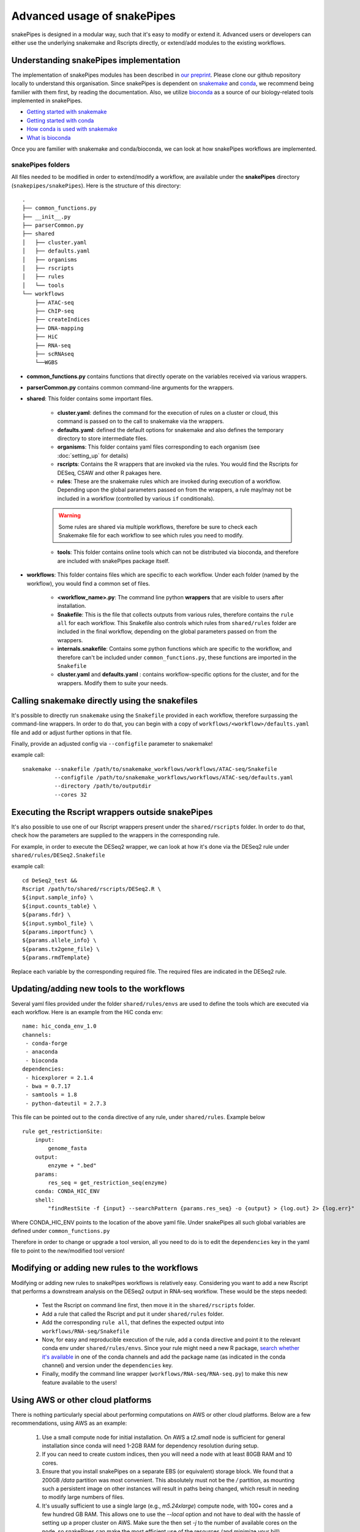 Advanced usage of snakePipes
============================

snakePipes is designed in a modular way, such that it's easy to modify or extend it. Advanced users or developers can either use the underlying snakemake and Rscripts directly, or extend/add modules to the existing workflows.

Understanding snakePipes implementation
----------------------------------------

The implementation of snakePipes modules has been described in `our preprint <https://www.biorxiv.org/content/early/2018/09/18/407312>`__. Please clone our github repository locally to understand this organisation. Since snakePipes is dependent on `snakemake <https://snakemake.readthedocs.io/en/stable/>`__ and `conda <https://conda.io>`__, we recommend being familier with them first, by reading the documentation. Also, we utilize `bioconda <https://www.nature.com/articles/s41592-018-0046-7>`__ as a source of our biology-related tools implemented in snakePipes.

* `Getting started with snakemake <https://slides.com/johanneskoester/snakemake-short#/>`__
* `Getting started with conda <https://conda.io/docs/user-guide/overview.html>`__
* `How conda is used with snakemake <https://snakemake.readthedocs.io/en/stable/snakefiles/deployment.html>`__
* `What is bioconda <https://bioconda.github.io/>`__

Once you are familier with snakemake and conda/bioconda, we can look at how snakePipes workflows are implemented.

snakePipes folders
~~~~~~~~~~~~~~~~~~~~~~~~~~

All files needed to be modified in order to extend/modify a workflow, are available under the **snakePipes** directory (``snakepipes/snakePipes``). Here is the structure of this directory::

    .
    ├── common_functions.py
    ├── __init__.py
    ├── parserCommon.py
    ├── shared
    │   ├── cluster.yaml
    │   ├── defaults.yaml
    │   ├── organisms
    │   ├── rscripts
    │   ├── rules
    │   └── tools
    └── workflows
        ├── ATAC-seq
        ├── ChIP-seq
        ├── createIndices
        ├── DNA-mapping
        ├── HiC
        ├── RNA-seq
        ├── scRNAseq
        └──WGBS

* **common_functions.py** contains functions that directly operate on the variables received via various wrappers.
* **parserCommon.py** contains common command-line arguments for the wrappers.


* **shared**: This folder contains some important files.

    * **cluster.yaml**: defines the command for the execution of rules on a cluster or cloud, this command is passed on to the call to snakemake via the wrappers.

    * **defaults.yaml**: defined the default options for snakemake and also defines the temporary directory to store intermediate files.

    * **organisms**: This folder contains yaml files corresponding to each organism (see :doc:`setting_up` for details)

    * **rscripts**: Contains the R wrappers that are invoked via the rules. You would find the Rscripts for DESeq, CSAW and other R pakages here.

    * **rules**: These are the snakemake rules which are invoked during execution of a workflow. Depending upon the global parameters passed on from the wrappers, a rule may/may not be included in a workflow (controlled by various ``if`` conditionals).

    .. warning:: Some rules are shared via multiple workflows, therefore be sure to check each Snakemake file for each workflow to see which rules you need to modify.

    * **tools**: This folder contains online tools which can not be distributed via bioconda, and therefore are included with snakePipes package itself.

* **workflows**: This folder contains files which are specific to each workflow. Under each folder (named by the workflow), you would find a common set of files.

    * **<workflow_name>.py**: The command line python **wrappers** that are visible to users after installation.

    * **Snakefile**: This is the file that collects outputs from various rules, therefore contains the ``rule all`` for each workflow. This Snakefile also controls which rules from ``shared/rules`` folder are included in the final workflow, depending on the global parameters passed on from the wrappers.

    * **internals.snakefile**: Contains some python functions which are specific to the workflow, and therefore can't be included under ``common_functions.py``, these functions are imported in the ``Snakefile``

    * **cluster.yaml** and **defaults.yaml** : contains workflow-specific options for the cluster, and for the wrappers. Modify them to suite your needs.


Calling snakemake directly using the snakefiles
------------------------------------------------

It's possible to directly run ``snakemake`` using the ``Snakefile`` provided in each workflow, therefore surpassing the command-line wrappers. In order to do that, you can begin with a copy of ``workflows/<workflow>/defaults.yaml`` file and add or adjust further options in that file.

Finally, provide an adjusted config via ``--configfile`` parameter to snakemake!

example call::

    snakemake --snakefile /path/to/snakemake_workflows/workflows/ATAC-seq/Snakefile
              --configfile /path/to/snakemake_workflows/workflows/ATAC-seq/defaults.yaml
              --directory /path/to/outputdir
              --cores 32


Executing the Rscript wrappers outside snakePipes
--------------------------------------------------

It's also possible to use one of our Rscript wrappers present under the ``shared/rscripts`` folder. In order to do that, check how the parameters are supplied to the wrappers in the corresponding rule.

For example, in order to execute the DESeq2 wrapper, we can look at how it's done via the DESeq2 rule under ``shared/rules/DESeq2.Snakefile``

example call::

    cd DeSeq2_test &&
    Rscript /path/to/shared/rscripts/DESeq2.R \
    ${input.sample_info} \
    ${input.counts_table} \
    ${params.fdr} \
    ${input.symbol_file} \
    ${params.importfunc} \
    ${params.allele_info} \
    ${params.tx2gene_file} \
    ${params.rmdTemplate}

Replace each variable by the corresponding required file. The required files are indicated in the DESeq2 rule.

Updating/adding new tools to the workflows
-----------------------------------------------

Several yaml files provided under the folder ``shared/rules/envs`` are used to define the tools which are executed via each workflow. Here is an example from the HiC conda env::

    name: hic_conda_env_1.0
    channels:
     - conda-forge
     - anaconda
     - bioconda
    dependencies:
     - hicexplorer = 2.1.4
     - bwa = 0.7.17
     - samtools = 1.8
     - python-dateutil = 2.7.3

This file can be pointed out to the ``conda`` directive of any rule, under ``shared/rules``. Example below ::

    rule get_restrictionSite:
        input:
            genome_fasta
        output:
            enzyme + ".bed"
        params:
            res_seq = get_restriction_seq(enzyme)
        conda: CONDA_HIC_ENV
        shell:
            "findRestSite -f {input} --searchPattern {params.res_seq} -o {output} > {log.out} 2> {log.err}"

Where CONDA_HIC_ENV points to the location of the above yaml file. Under snakePipes all such global variables are defined under ``common_functions.py``

Therefore in order to change or upgrade a tool version, all you need to do is to edit the ``dependencies`` key in the yaml file to point to the new/modified tool version!


Modifying or adding new rules to the workflows
------------------------------------------------

Modifying or adding new rules to snakePipes workflows is relatively easy. Considering you want to add a new Rscript that performs a downstream analysis on the DESeq2 output in RNA-seq workflow. These would be the steps needed:

    * Test the Rscript on command line first, then move it in the ``shared/rscripts`` folder.

    * Add a rule that called the Rscript and put it under ``shared/rules`` folder.

    * Add the corresponding ``rule all``, that defines the expected output into ``workflows/RNA-seq/Snakefile``

    * Now, for easy and reproducible execution of the rule, add a ``conda`` directive and point it to the relevant conda env under ``shared/rules/envs``. Since your rule might need a new R package, `search whether it's available <https://anaconda.org/search?q=knitr>`__ in one of the conda channels and add the package name (as indicated in the conda channel) and version under the ``dependencies`` key.

    * Finally, modify the command line wrapper (``workflows/RNA-seq/RNA-seq.py``) to make this new feature available to the users!


Using AWS or other cloud platforms
----------------------------------

There is nothing particularly special about performing computations on AWS or other cloud platforms. Below are a few recommendations, using AWS as an example:

 1. Use a small compute node for initial installation. On AWS a `t2.small` node is sufficient for general installation since conda will need 1-2GB RAM for dependency resolution during setup.
 2. If you can need to create custom indices, then you will need a node with at least 80GB RAM and 10 cores.
 3. Ensure that you install snakePipes on a separate EBS (or equivalent) storage block. We found that a 200GB `/data` partition was most convenient. This absolutely must not be the `/` partition, as mounting such a persistent image on other instances will result in paths being changed, which result in needing to modify large numbers of files.
 4. It's usually sufficient to use a single large (e.g., `m5.24xlarge`) compute node, with 100+ cores and a few hundred GB RAM. This allows one to use the `--local` option and not have to deal with the hassle of setting up a proper cluster on AWS. Make sure the then set `-j` to the number of available cores on the node, so snakePipes can make the most efficient use of the resources (and minimize your bill).

Below is an example of running the RNA-seq pipeline on AWS using the resources outlined above. Note that it's best to store your input/output data on a separate storage block, since its lifetime is likely to be shorter than that of the indices.

.. code:: bash

    # Using a t2.small
    sudo mkdir /data
    mount /dev/sdf1 /data # /dev/sdf1 is a persistent storage block!
    sudo chown ec2-user /data
    cd /data

    # get datasets
    mkdir indices
    wget https://zenodo.org/record/1475957/files/GRCm38_gencode_snakePipes.tgz?download=1
    mv GRC* indices/GRCm38.tgz
    cd indices
    tar xf GRCm38.tgz
    rm GRCm38.tgz
    cd ..
    mkdir data
    wget some_data_url
    mv snakePipes_files.tar data/
    cd data
    tar xf snakePipes_files.tar
    rm snakePipes_files.tar
    cd ..

    # Edit the yaml file under indices to point to /data/indices

    # Get conda
    wget https://repo.continuum.io/miniconda/Miniconda3-latest-Linux-x86_64.sh
    bash Miniconda3-latest-Linux-x86_64.sh -b -p conda
    export PATH=/data/conda/bin:$PATH
    conda config --set always_yes yes --set changeps1 no
    conda update -q conda
    conda create -n snakePipes -c mpi-ie -c conda-forge -c bioconda snakePipes
    source activate snakePipes
    rm Miniconda3-latest-Linux-x86_64.sh

    # setup snakePipes
    snakePipes createEnvs --only CONDA_SHARED_ENV CONDA_RNASEQ_ENV

    # Update defaults.yaml to use /data/tmp for temporary space

Then a larger instance can be spun up and the `RNA-seq` pipeline run as normal.

.. code:: bash

    mkdir /data
    mount /dev/sdf1 /data
    chown ec2-user /data
    export PATH=/data/snakePipes/bin:$PATH
    source activate snakePipes
    RNA-seq -m alignment -i /data/data -o /data/output --local -j 192 /data/indices/GRCm28.yaml

Receiving emails upon pipeline completion
-----------------------------------------

SnakePipes can send an email to the user once a pipeline is complete if users specify `--emailAddress`. In order for this to work, the following values need to be set in `defaults.yaml`:

:smtpServer: The address of the outgoing SMTP server
:smtpPort: The port on the SMTP server to use (0 means to use the standard port)
:onlySSL: Set this to "True" if your SMTP server requires a full SSL connection from the beginning.
:emailSender: The name of the "user" that sends emails (e.g., snakepipes@your-domain.com)

There are two additional parameters that can be set: `smtpUsername` and `smtpPassword`. These are relevant to SMTP servers that require authentication to send emails. On shared systems, it's important to ensure that other users cannot read your defaults.yaml file if it includes your password!
